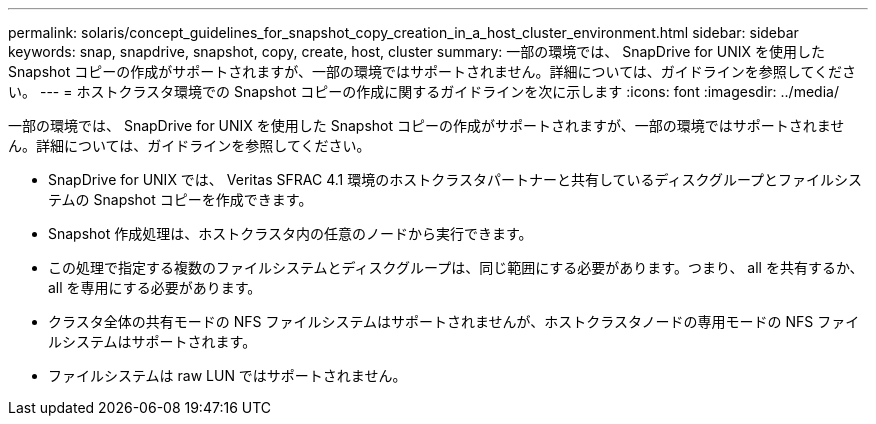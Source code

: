 ---
permalink: solaris/concept_guidelines_for_snapshot_copy_creation_in_a_host_cluster_environment.html 
sidebar: sidebar 
keywords: snap, snapdrive, snapshot, copy, create, host, cluster 
summary: 一部の環境では、 SnapDrive for UNIX を使用した Snapshot コピーの作成がサポートされますが、一部の環境ではサポートされません。詳細については、ガイドラインを参照してください。 
---
= ホストクラスタ環境での Snapshot コピーの作成に関するガイドラインを次に示します
:icons: font
:imagesdir: ../media/


[role="lead"]
一部の環境では、 SnapDrive for UNIX を使用した Snapshot コピーの作成がサポートされますが、一部の環境ではサポートされません。詳細については、ガイドラインを参照してください。

* SnapDrive for UNIX では、 Veritas SFRAC 4.1 環境のホストクラスタパートナーと共有しているディスクグループとファイルシステムの Snapshot コピーを作成できます。
* Snapshot 作成処理は、ホストクラスタ内の任意のノードから実行できます。
* この処理で指定する複数のファイルシステムとディスクグループは、同じ範囲にする必要があります。つまり、 all を共有するか、 all を専用にする必要があります。
* クラスタ全体の共有モードの NFS ファイルシステムはサポートされませんが、ホストクラスタノードの専用モードの NFS ファイルシステムはサポートされます。
* ファイルシステムは raw LUN ではサポートされません。


